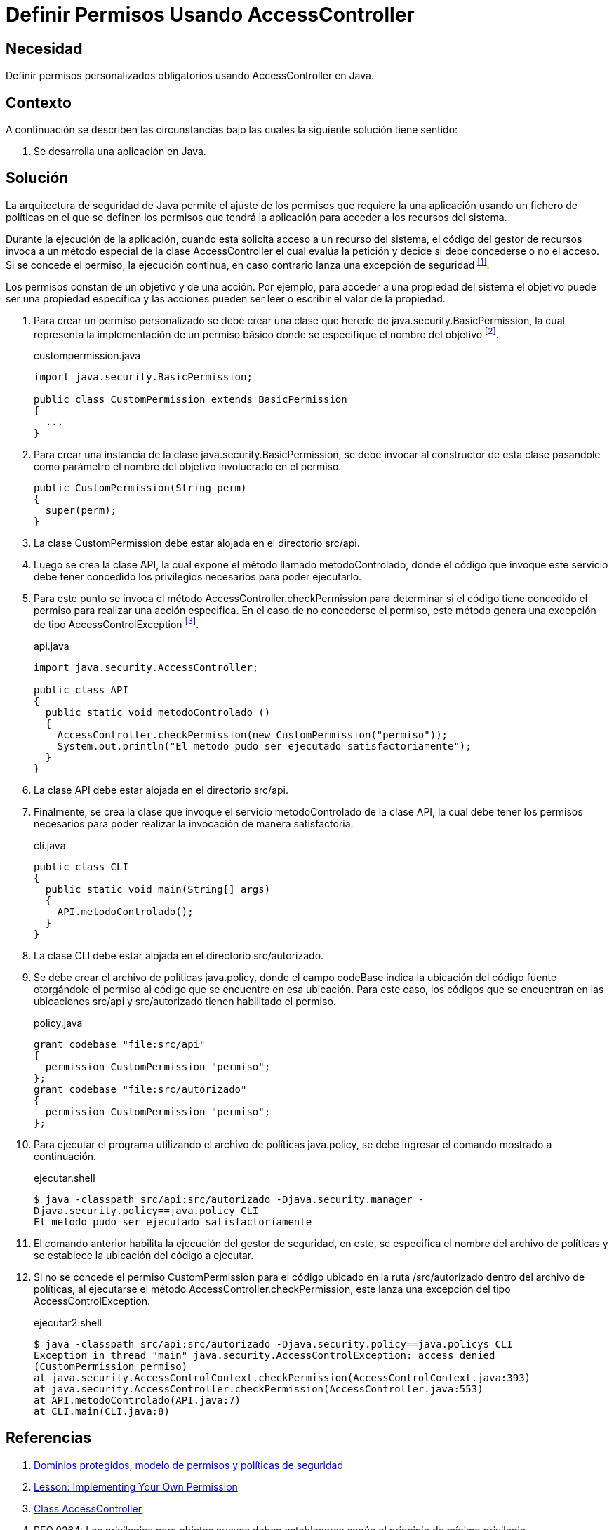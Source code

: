 :slug: defends/java/definir-permisos/
:category: java
:description: Nuestros ethical hackers, teniendo como base el principio del mínimo privilegio, explican la manera de establecer políticas de seguridad en una aplicación realizada en Java haciendo uso de la clase AccessController y el archivo de políticas java.policy.
:keywords: Java, Seguridad, Políticas, AccessController, Permisos, Mínimo Privilegio.
:defends: yes

= Definir Permisos Usando AccessController

== Necesidad

Definir permisos personalizados obligatorios
usando +AccessController+ en +Java+.

== Contexto

A continuación se describen las circunstancias
bajo las cuales la siguiente solución tiene sentido:

. Se desarrolla una aplicación en +Java+.

== Solución

La arquitectura de seguridad de +Java+
permite el ajuste de los permisos
que requiere la una aplicación usando un fichero de políticas
en el que se definen los permisos que tendrá la aplicación
para acceder a los recursos del sistema.

Durante la ejecución de la aplicación,
cuando esta solicita acceso a un recurso del sistema,
el código del gestor de recursos
invoca a un método especial de la clase +AccessController+
el cual evalúa la petición
y decide si debe concederse o no el acceso.
Si se concede el permiso, la ejecución continua,
en caso contrario lanza una excepción de seguridad ^<<r1,[1]>>^.

Los permisos constan de un objetivo y de una acción.
Por ejemplo, para acceder a una propiedad del sistema
el objetivo puede ser una propiedad específica
y las acciones pueden ser leer o escribir
el valor de la propiedad.

. Para crear un permiso personalizado
se debe crear una clase que herede de +java.security.BasicPermission+,
la cual representa la implementación
de un permiso básico donde se especifique
el nombre del objetivo ^<<r2,[2]>>^.
+
.custompermission.java
[source, java, linenums]
----
import java.security.BasicPermission;

public class CustomPermission extends BasicPermission
{
  ...
}
----

. Para crear una instancia de la clase +java.security.BasicPermission+,
se debe invocar al constructor de esta clase pasandole
como parámetro el nombre del objetivo involucrado en el permiso.
+
[source, java, linenums]
----
public CustomPermission(String perm)
{
  super(perm);
}
----

. La clase +CustomPermission+ debe estar alojada en el directorio +src/api+.

. Luego se crea la clase +API+,
la cual expone el método llamado +metodoControlado+,
donde el código que invoque este servicio
debe tener concedido los privilegios necesarios
para poder ejecutarlo.

. Para este punto se invoca el método +AccessController.checkPermission+
para determinar si el código tiene concedido el permiso
para realizar una acción especifica.
En el caso de no concederse el permiso,
este método genera una excepción
de tipo +AccessControlException+ ^<<r3,[3]>>^.
+
.api.java
[source, java, linenums]
----
import java.security.AccessController;

public class API
{
  public static void metodoControlado ()
  {
    AccessController.checkPermission(new CustomPermission("permiso"));
    System.out.println("El metodo pudo ser ejecutado satisfactoriamente");
  }
}
----

. La clase +API+ debe estar alojada en el directorio +src/api+.

. Finalmente, se crea la clase que invoque
el servicio +metodoControlado+ de la clase API,
la cual debe tener los permisos necesarios
para poder realizar la invocación de manera satisfactoria.
+
.cli.java
[source, java, linenums]
----
public class CLI
{
  public static void main(String[] args)
  {
    API.metodoControlado();
  }
}
----

. La clase CLI debe estar alojada en el directorio src/autorizado.

. Se debe crear el archivo de políticas +java.policy+,
donde el campo +codeBase+
indica la ubicación del código fuente
otorgándole el permiso al código que se encuentre en esa ubicación.
Para este caso, los códigos que se encuentran
en las ubicaciones +src/api+ y +src/autorizado+
tienen habilitado el permiso.
+
.policy.java
[source, java, linenums]
----
grant codebase "file:src/api"
{
  permission CustomPermission "permiso";
};
grant codebase "file:src/autorizado"
{
  permission CustomPermission "permiso";
};
----

. Para ejecutar el programa
utilizando el archivo de políticas +java.policy+,
se debe ingresar el comando mostrado a continuación.
+
.ejecutar.shell
[source, shell, linenums]
----
$ java -classpath src/api:src/autorizado -Djava.security.manager -
Djava.security.policy==java.policy CLI
El metodo pudo ser ejecutado satisfactoriamente
----

. El comando anterior habilita la ejecución del gestor de seguridad,
en este, se especifica el nombre del archivo de políticas
y se establece la ubicación del código a ejecutar.

. Si no se concede el permiso +CustomPermission+
para el código ubicado en la ruta +/src/autorizado+
dentro del archivo de políticas,
al ejecutarse el método +AccessController.checkPermission+,
este lanza una excepción del tipo +AccessControlException+.
+
.ejecutar2.shell
[source, shell, linenums]
----
$ java -classpath src/api:src/autorizado -Djava.security.policy==java.policys CLI
Exception in thread "main" java.security.AccessControlException: access denied
(CustomPermission permiso)
at java.security.AccessControlContext.checkPermission(AccessControlContext.java:393)
at java.security.AccessController.checkPermission(AccessController.java:553)
at API.metodoControlado(API.java:7)
at CLI.main(CLI.java:8)
----

== Referencias

. [[r1]] link:https://www.uv.es/sto/cursos/seguridad.java/html/sjava-33.html[Dominios protegidos, modelo de permisos y políticas de seguridad]
. [[r2]] link:https://docs.oracle.com/javase/tutorial/security/userperm/index.html[Lesson: Implementing Your Own Permission]
. [[r3]] link:https://docs.oracle.com/javase/7/docs/api/java/security/AccessController.html[Class AccessController]
. [[r4]] REQ.0264: Los privilegios para objetos nuevos
deben establecerse según el principio de mínimo privilegio.
